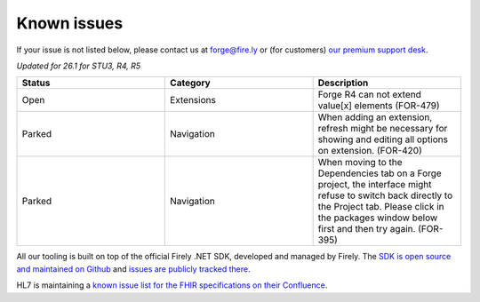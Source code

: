 Known issues
============

If your issue is not listed below, please contact us at forge@fire.ly or (for customers) `our premium support desk`_.

*Updated for 26.1 for STU3, R4, R5*

.. list-table::
    :widths: 10, 10, 10
    :header-rows: 1

    * - Status
      - Category
      - Description
    * - Open
      - Extensions
      - Forge R4 can not extend value[x] elements (FOR-479)
    * - Parked
      - Navigation
      - When adding an extension, refresh might be necessary for showing and 
        editing all options on extension. (FOR-420)
    * - Parked
      - Navigation
      - When moving to the Dependencies tab on a Forge project, the interface
        might refuse to switch back directly to the Project tab. Please click
        in the packages window below first and then try again. (FOR-395)

All our tooling is built on top of the official Firely .NET SDK, developed and managed by Firely. The `SDK is open source
and maintained on Github`_ and `issues are publicly tracked there`_.

HL7 is maintaining a `known issue list for the FHIR specifications on
their Confluence`_.

.. _our premium support desk: https://firely.atlassian.net/servicedesk
.. _SDK is open source and maintained on Github: https://github.com/FirelyTeam/firely-net-sdk/
.. _issues are publicly tracked there: https://github.com/FirelyTeam/firely-net-sdk/issues
.. _known issue list for the FHIR specifications on their Confluence: https://confluence.hl7.org/display/FHIR/Known+Issues+with+the+published+FHIR+Specifications
